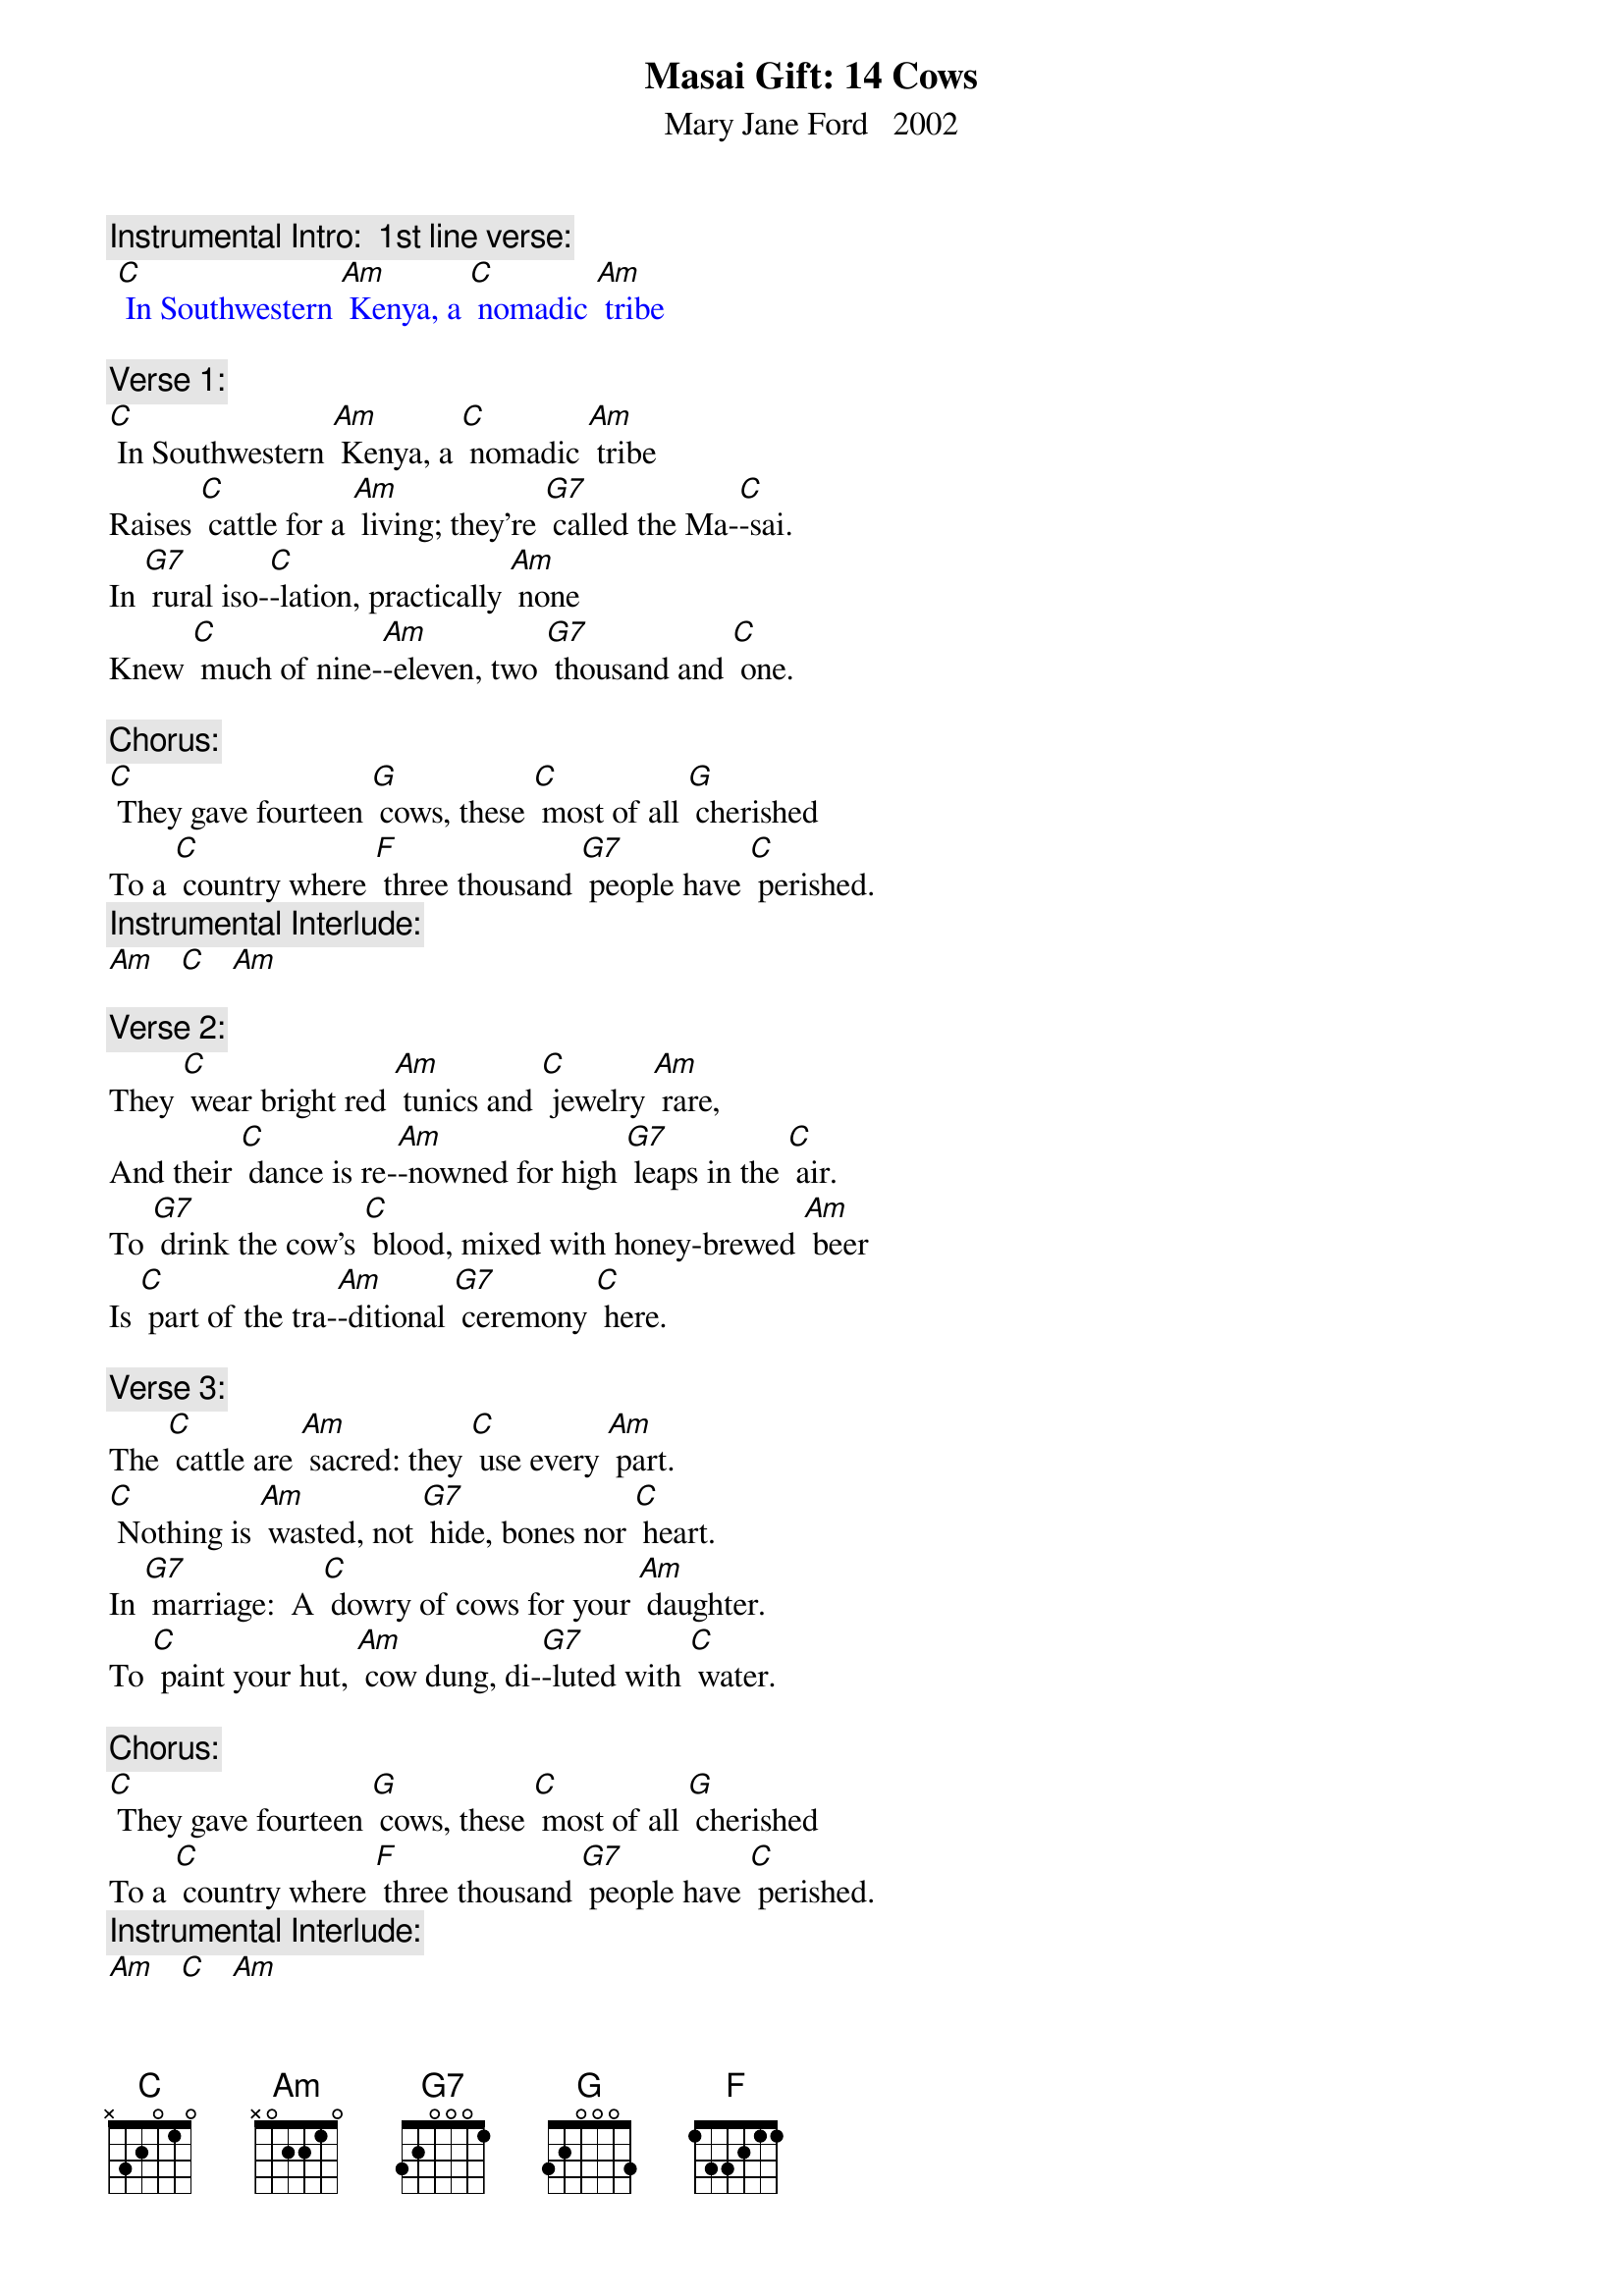 {t: Masai Gift: 14 Cows}
{st: Mary Jane Ford   2002}

{c: Instrumental Intro:  1st line verse:}
{textcolour: blue}
 [C] In Southwestern [Am] Kenya, a [C] nomadic [Am] tribe
{textcolour}

{c: Verse 1:}
[C] In Southwestern [Am] Kenya, a [C] nomadic [Am] tribe
Raises [C] cattle for a [Am] living; they’re [G7] called the Ma-[C]-sai.
In [G7] rural iso-[C]-lation, practically [Am] none
Knew [C] much of nine-[Am]-eleven, two [G7] thousand and [C] one.

{c: Chorus:}
[C] They gave fourteen [G] cows, these [C] most of all [G] cherished
To a [C] country where [F] three thousand [G7] people have [C] perished.
{c: Instrumental Interlude:}
[Am]   [C]   [Am]

{c: Verse 2:}
They [C] wear bright red [Am] tunics and [C] jewelry [Am] rare,
And their [C] dance is re-[Am]-nowned for high [G7] leaps in the [C] air.
To [G7] drink the cow’s [C] blood, mixed with honey-brewed [Am] beer
Is [C] part of the tra-[Am]-ditional [G7] ceremony [C] here.

{c: Verse 3:}
The [C] cattle are [Am] sacred: they [C] use every [Am] part.
[C] Nothing is [Am] wasted, not [G7] hide, bones nor [C] heart.
In [G7] marriage:  A [C] dowry of cows for your [Am] daughter.
To [C] paint your hut, [Am] cow dung, di-[G7]-luted with [C] water.

{c: Chorus:}
[C] They gave fourteen [G] cows, these [C] most of all [G] cherished
To a [C] country where [F] three thousand [G7] people have [C] perished.
{c: Instrumental Interlude:}
[Am]   [C]   [Am]

{c: Verse 4:}
Though [C] radio [Am] told of the [C] great trage-[Am]-dy,
They were [C] spared the bold [Am] images from [G7] lack of T-[C]-V.
They be-[G7]-latedly [C] learned the whole story in [Am] May
From Nai-[C]-yomah, a [Am] student, home [G7] on holi-[C]-day.

{c: Verse 5:}
How A-[C]-merican [Am] airplanes flew [C] into the [Am] towers,
World [C] Trade Center des-[Am]-troyed by [G7] terrorist [C] powers.
In New [G7] York, Nai-[C]-yomah, a native Ma-[Am]-sai,
Was [C] witness to the [Am] fires and the [G7] smoke in the [C] sky.

{c: Instrumental Break, Chorus and interlude:}
{textcolour: blue}
 [C] They gave fourteen [G] cows, these [C] most of all [G] cherished
 To a [C] country where [F] three thousand [G7] people have [C] perished.
 [Am]   [C]   [Am]
{textcolour}

{c: Verse 6:}
The [C] tribe learned de-[Am]-tails and the [C] story was  [Am]real.
A [C] stunned sense of [Am] sadness was [G7] all they could [C] feel.
Nai-[G7]-yomah, sympa-[C]-thetic, heard their spirits [Am] moan.
They [C] felt as if the [Am] tribe had lost [G7] one of its [C] own.

{c: Verse 7:}
[C] What could they [Am] offer, to [C] make some a-[Am]-mends?
The [C] people of A-[Am]-merica are [G7] surely their [C] friends.
The [G7] only ap-[C]-propriate gift for [Am] now
Is the [C] center of [Am] life, super-[G7]-natural [C] cow.

{c: Verse 8:}
Four-[C]-teen were se-[Am]-lected, a-[C] -mong the tribe’s [Am] best.
In a [C] green grassy [Am] clearing, the [G7] cows were [C] blessed.
They [G7] circled the [C] cows, chanting in Ma-[Am]-a,
The [C] native [Am] language of [G7] Naiyo-[C]-mah.

{c: Chorus:}
[C] They gave fourteen [G] cows, these [C] most of all [G] cherished
To a [C] country where [F] three thousand [G7] people have [C] perished.
{c: Instrumental Interlude:}
[Am]   [C]   [Am]

{c: Verse 9:}
From a [C] primitive so-[Am]-ciety [C] steeped in tra-[Am]-dition,
Has a-[C]-risen an a-[Am]-mazingly [G7] generous [C] mission.
To A-[G7]-merica, the [C] greatest consumer on [Am] Earth,
They have [C] given us a [Am] gift of the [G7] greatest [C] worth.

{c: Verse 10:}
The [C] only com-[Am]-parable [C] offerings at [Am] hand
Would [C] be a [Am] child or a [G7] plot of [C] land.
[G7] Fourteen good [C] cows from a people so [Am] poor:
The [C] memory of [Am] this gift will [G7] long en-[C]-dure.

{c: Chorus:}
[C] They gave fourteen [G] cows, these [C] most of all [G] cherished
To a [C] country where [F] three thousand [G7] people have [C] perished.

{c: Instrumental tag:}
{textcolour: blue}
 [Am]   [C]   [Am]   [C]   [Am]   [C] 
{textcolour}






